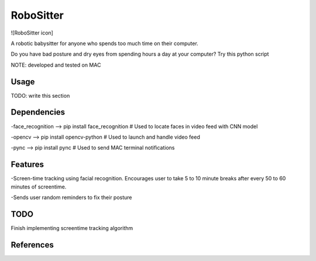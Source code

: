 ===============
RoboSitter
===============

![RoboSitter icon]

A robotic babysitter for anyone who spends too much time on their computer.

Do you have bad posture and dry eyes from spending hours a day at your computer? Try this python script



NOTE: developed and tested on MAC

------------
Usage
------------

TODO: write this section

------------
Dependencies
------------

-face_recognition --> pip install face_recognition  # Used to locate faces in video feed with CNN model

-opencv --> pip install opencv-python  # Used to launch and handle video feed 

-pync --> pip install pync  # Used to send MAC terminal notifications

------------
Features
------------
-Screen-time tracking using facial recognition. Encourages user to take 5 to 10 minute breaks after every 50 to 60 minutes of screentime.

-Sends user random reminders to fix their posture

------------
TODO
------------
Finish implementing screentime tracking algorithm

------------
References
------------

